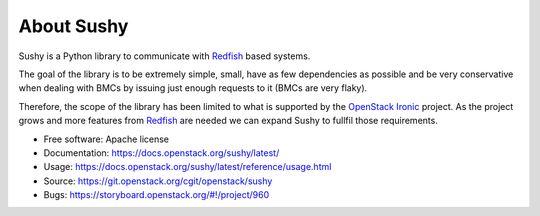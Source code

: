 About Sushy
===========

Sushy is a Python library to communicate with `Redfish`_ based systems.

The goal of the library is to be extremely simple, small, have as few
dependencies as possible and be very conservative when dealing with BMCs
by issuing just enough requests to it (BMCs are very flaky).

Therefore, the scope of the library has been limited to what is supported
by the `OpenStack Ironic <https://wiki.openstack.org/wiki/Ironic>`_
project. As the project grows and more features from `Redfish`_ are
needed we can expand Sushy to fullfil those requirements.

* Free software: Apache license
* Documentation: https://docs.openstack.org/sushy/latest/
* Usage: https://docs.openstack.org/sushy/latest/reference/usage.html
* Source: https://git.openstack.org/cgit/openstack/sushy
* Bugs: https://storyboard.openstack.org/#!/project/960

.. _Redfish: http://www.dmtf.org/standards/redfish
